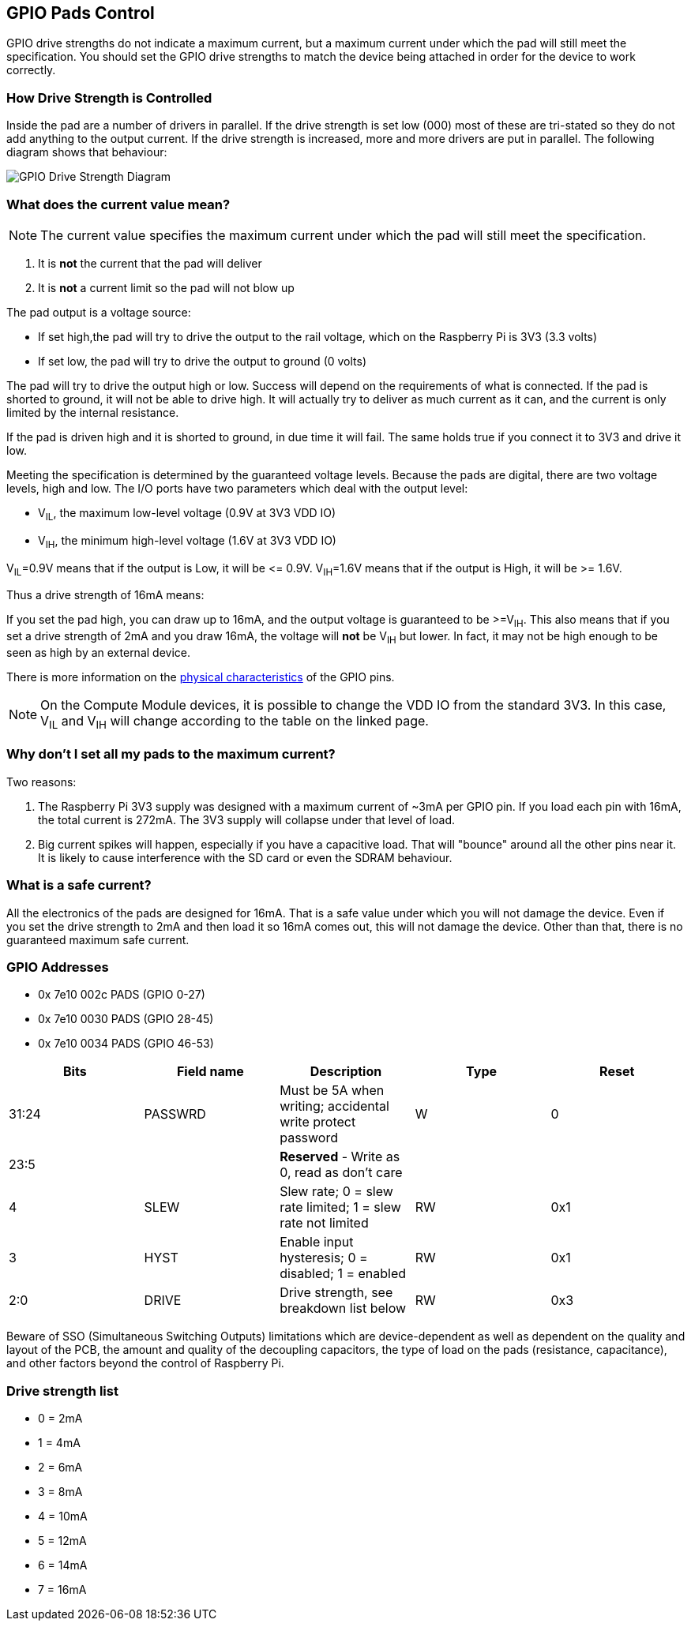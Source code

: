 == GPIO Pads Control

GPIO drive strengths do not indicate a maximum current, but a maximum current under which the pad will still meet the specification. You should set the GPIO drive strengths to match the device being attached in order for the device to work correctly.

[discrete]
=== How Drive Strength is Controlled

Inside the pad are a number of drivers in parallel. If the drive strength is set low (000) most of these are tri-stated so they do not add anything to the output current. If the drive strength is increased, more and more drivers are put in parallel. The following diagram shows that behaviour:

image::images/pi_gpio_drive_strength_diagram.png[GPIO Drive Strength Diagram]

[discrete]
=== What does the current value mean?

NOTE: The current value specifies the maximum current under which the pad will still meet the specification.

. It is *not* the current that the pad will deliver
. It is *not* a current limit so the pad will not blow up

The pad output is a voltage source:

* If set high,the pad will try to drive the output to the rail voltage, which on the Raspberry Pi is 3V3 (3.3 volts)
* If set low, the pad will try to drive the output to ground (0 volts)

The pad will try to drive the output high or low. Success will depend on the requirements of what is connected. If the pad is shorted to ground, it will not be able to drive high. It will actually try to deliver as much current as it can, and the current is only limited by the internal resistance.

If the pad is driven high and it is shorted to ground, in due time it will fail. The same holds true if you connect it to 3V3 and drive it low.

Meeting the specification is determined by the guaranteed voltage levels. Because the pads are digital, there are two voltage levels, high and low. The I/O ports have two parameters which deal with the output level:

* V~IL~, the maximum low-level voltage (0.9V at 3V3 VDD IO)
* V~IH~, the minimum high-level voltage (1.6V at 3V3 VDD IO)

V~IL~=0.9V means that if the output is Low, it will be \<= 0.9V.
V~IH~=1.6V means that if the output is High, it will be >= 1.6V.

Thus a drive strength of 16mA means:

If you set the pad high, you can draw up to 16mA, and the output voltage is guaranteed to be >=V~IH~. This also means that if you set a drive strength of 2mA and you draw 16mA, the voltage will *not* be V~IH~ but lower. In fact, it may not be high enough to be seen as high by an external device.

There is more information on the xref:raspberry-pi.adoc#gpio[physical characteristics] of the GPIO pins. 

NOTE: On the Compute Module devices, it is possible to change the VDD IO from the standard 3V3. In this case, V~IL~ and V~IH~ will change according to the table on the linked page.

[discrete]
=== Why don't I set all my pads to the maximum current?

Two reasons:

. The Raspberry Pi 3V3 supply was designed with a maximum current of ~3mA per GPIO pin. If you load each pin with 16mA, the total current is 272mA. The 3V3 supply will collapse under that level of load.
. Big current spikes will happen, especially if you have a capacitive load. That will "bounce" around all the other pins near it. It is likely to cause interference with the SD card or even the SDRAM behaviour.

[discrete]
=== What is a safe current?

All the electronics of the pads are designed for 16mA. That is a safe value under which you will not damage the device. Even if you set the drive strength to 2mA and then load it so 16mA comes out, this will not damage the device. Other than that, there is no guaranteed maximum safe current.

[discrete]
=== GPIO Addresses

* 0x 7e10 002c PADS (GPIO 0-27)
* 0x 7e10 0030 PADS (GPIO 28-45)
* 0x 7e10 0034 PADS (GPIO 46-53)

|===
| Bits | Field name | Description | Type | Reset

| 31:24
| PASSWRD
| Must be 5A when writing; accidental write protect password
| W
| 0

| 23:5
|
| *Reserved* - Write as 0, read as don't care
|
|

| 4
| SLEW
| Slew rate; 0 = slew rate limited; 1 = slew rate not limited
| RW
| 0x1

| 3
| HYST
| Enable input hysteresis; 0 = disabled; 1 = enabled
| RW
| 0x1

| 2:0
| DRIVE
| Drive strength, see breakdown list below
| RW
| 0x3
|===

Beware of SSO (Simultaneous Switching Outputs) limitations which are device-dependent as well as dependent on the quality and layout of the PCB, the amount and quality of the decoupling capacitors, the type of load on the pads (resistance, capacitance), and other factors beyond the control of Raspberry Pi.

[discrete]
=== Drive strength list

* 0 = 2mA
* 1 = 4mA
* 2 = 6mA
* 3 = 8mA
* 4 = 10mA
* 5 = 12mA
* 6 = 14mA
* 7 = 16mA
